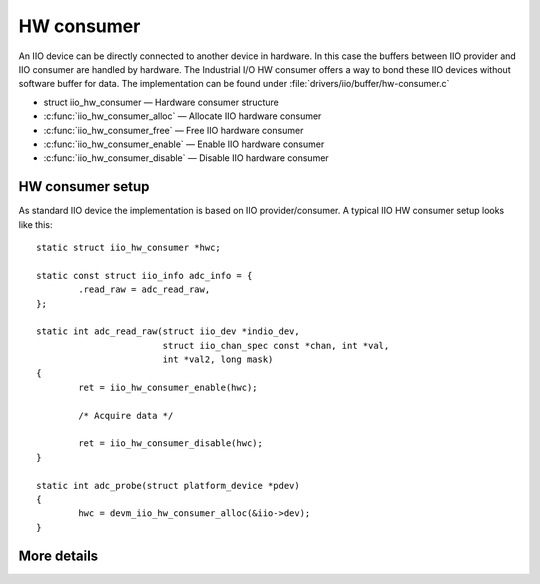 ===========
HW consumer
===========
An IIO device can be directly connected to another device in hardware. In this
case the buffers between IIO provider and IIO consumer are handled by hardware.
The Industrial I/O HW consumer offers a way to bond these IIO devices without
software buffer for data. The implementation can be found under
:file:`drivers/iio/buffer/hw-consumer.c`


* struct iio_hw_consumer — Hardware consumer structure
* :c:func:`iio_hw_consumer_alloc` — Allocate IIO hardware consumer
* :c:func:`iio_hw_consumer_free` — Free IIO hardware consumer
* :c:func:`iio_hw_consumer_enable` — Enable IIO hardware consumer
* :c:func:`iio_hw_consumer_disable` — Disable IIO hardware consumer


HW consumer setup
=================

As standard IIO device the implementation is based on IIO provider/consumer.
A typical IIO HW consumer setup looks like this::

	static struct iio_hw_consumer *hwc;

	static const struct iio_info adc_info = {
		.read_raw = adc_read_raw,
	};

	static int adc_read_raw(struct iio_dev *indio_dev,
				struct iio_chan_spec const *chan, int *val,
				int *val2, long mask)
	{
		ret = iio_hw_consumer_enable(hwc);

		/* Acquire data */

		ret = iio_hw_consumer_disable(hwc);
	}

	static int adc_probe(struct platform_device *pdev)
	{
		hwc = devm_iio_hw_consumer_alloc(&iio->dev);
	}

More details
============
.. kernel-doc:: drivers/iio/buffer/industrialio-hw-consumer.c
   :export:

